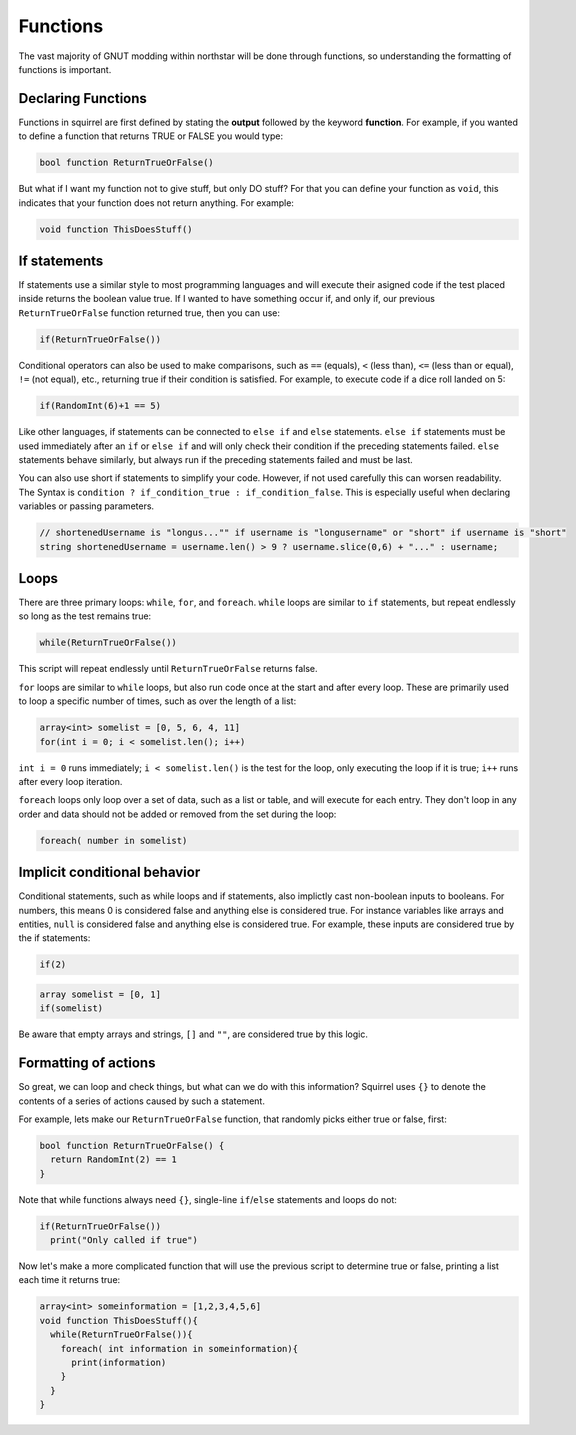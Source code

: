 Functions
=========

The vast majority of GNUT modding within northstar will be done through functions, so understanding the formatting of functions is important.

Declaring Functions
--------------------
Functions in squirrel are first defined by stating the **output** followed by the keyword **function**. For example, if you wanted to define a function that returns TRUE or FALSE you would type:

.. code-block:: javascript

  bool function ReturnTrueOrFalse()


But what if I want my function not to give stuff, but only DO stuff? For that you can define your function as ``void``, this indicates that your function does not return anything. For example:

.. code-block:: javascript

  void function ThisDoesStuff()


If statements
---------------
If statements use a similar style to most programming languages and will execute their asigned code if the test placed inside returns the boolean value true. If I wanted to have something occur if, and only if, our previous ``ReturnTrueOrFalse`` function returned true, then you can use:

.. code-block:: javascript

  if(ReturnTrueOrFalse())

Conditional operators can also be used to make comparisons, such as ``==`` (equals), ``<`` (less than), ``<=`` (less than or equal), ``!=`` (not equal), etc., returning true if their condition is satisfied. For example, to execute code if a dice roll landed on 5:

.. code-block:: javascript

  if(RandomInt(6)+1 == 5)
  
Like other languages, if statements can be connected to ``else if`` and ``else`` statements. ``else if`` statements must be used immediately after an ``if`` or ``else if`` and will only check their condition if the preceding statements failed. ``else`` statements behave similarly, but always run if the preceding statements failed and must be last.

You can also use short if statements to simplify your code. However, if not used carefully this can worsen readability.
The Syntax is ``condition ? if_condition_true : if_condition_false``. This is especially useful when declaring variables or passing parameters.

.. code-block:: javascript

  // shortenedUsername is "longus..."" if username is "longusername" or "short" if username is "short"
  string shortenedUsername = username.len() > 9 ? username.slice(0,6) + "..." : username;

Loops
------
There are three primary loops: ``while``, ``for``, and ``foreach``. ``while`` loops are similar to ``if`` statements, but repeat endlessly so long as the test remains true:

.. code-block:: javascript

  while(ReturnTrueOrFalse())

This script will repeat endlessly until ``ReturnTrueOrFalse`` returns false.

``for`` loops are similar to ``while`` loops, but also run code once at the start and after every loop. These are primarily used to loop a specific number of times, such as over the length of a list:

.. code-block:: javascript
  
  array<int> somelist = [0, 5, 6, 4, 11]
  for(int i = 0; i < somelist.len(); i++)
  
``int i = 0`` runs immediately; ``i < somelist.len()`` is the test for the loop, only executing the loop if it is true; ``i++`` runs after every loop iteration.

``foreach`` loops only loop over a set of data, such as a list or table, and will execute for each entry. They don't loop in any order and data should not be added or removed from the set during the loop:

.. code-block:: javascript

  foreach( number in somelist)

Implicit conditional behavior
-----------------
Conditional statements, such as while loops and if statements, also implictly cast non-boolean inputs to booleans. For numbers, this means 0 is considered false and anything else is considered true. For instance variables like arrays and entities, ``null`` is considered false and anything else is considered true. For example, these inputs are considered true by the if statements:

.. code-block:: javascript
  
  if(2)
  
.. code-block:: javascript
  
  array somelist = [0, 1]
  if(somelist)
  
Be aware that empty arrays and strings, ``[]`` and ``""``, are considered true by this logic.

Formatting of actions
---------------------
So great, we can loop and check things, but what can we do with this information? Squirrel uses ``{}`` to denote the contents of a series of actions caused by such a statement.

For example, lets make our ``ReturnTrueOrFalse`` function, that randomly picks either true or false, first:

.. code-block:: javascript

  bool function ReturnTrueOrFalse() {
    return RandomInt(2) == 1
  }

Note that while functions always need ``{}``, single-line ``if``/``else`` statements and loops do not:


.. code-block:: javascript

  if(ReturnTrueOrFalse())
    print("Only called if true")

Now let's make a more complicated function that will use the previous script to determine true or false, printing a list each time it returns true:

.. code-block:: javascript

  array<int> someinformation = [1,2,3,4,5,6]
  void function ThisDoesStuff(){
    while(ReturnTrueOrFalse()){
      foreach( int information in someinformation){
        print(information)
      }
    }
  }

